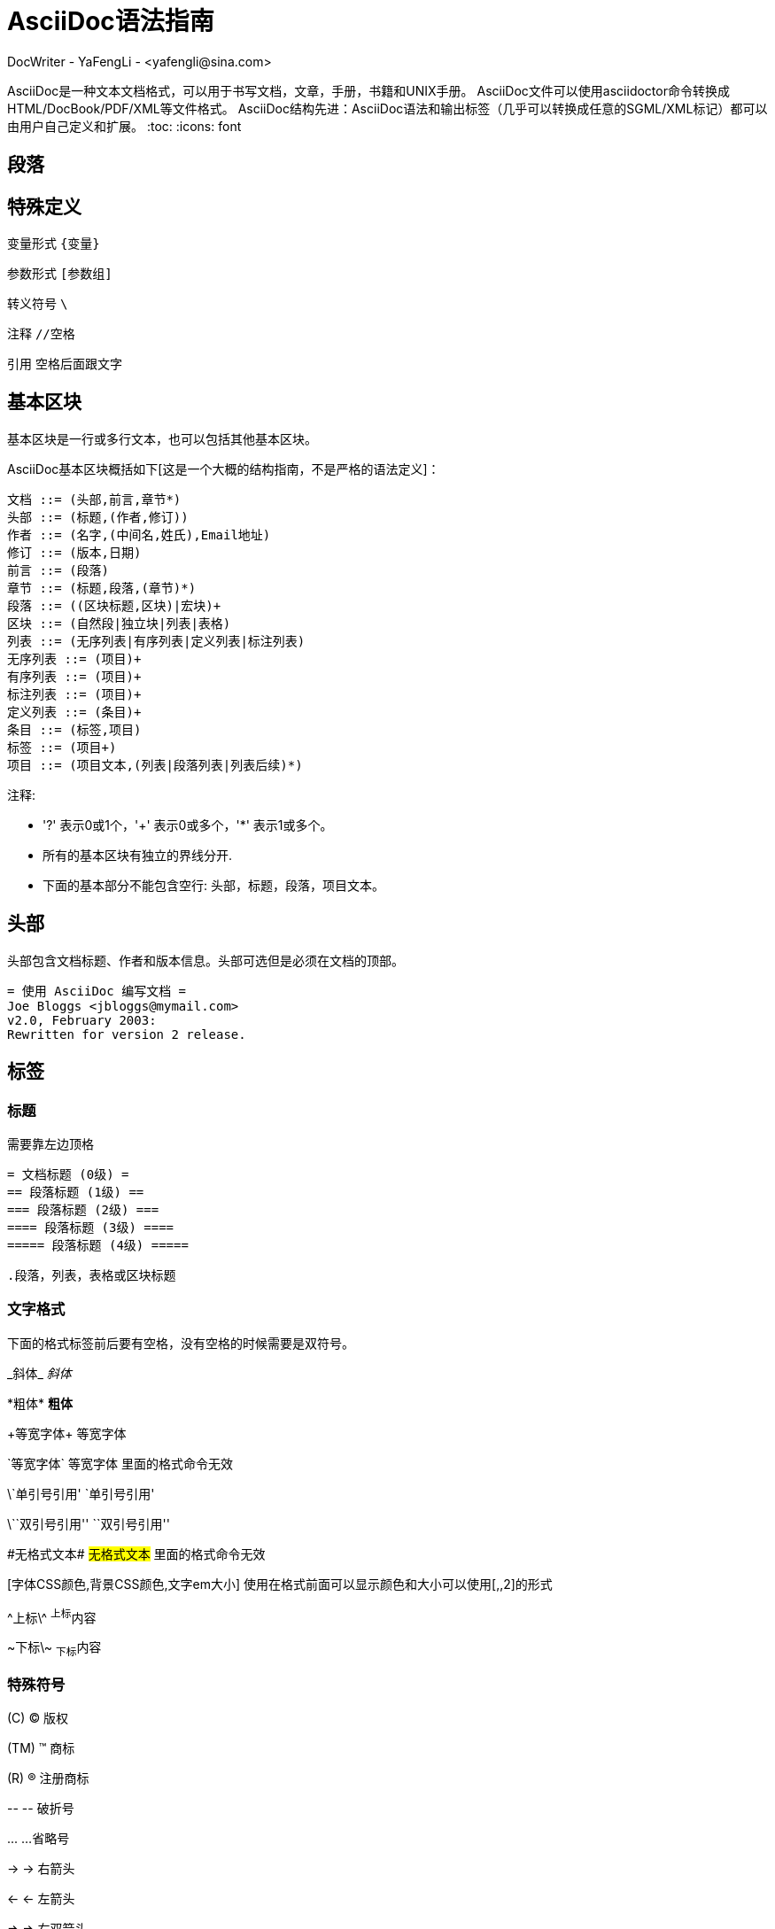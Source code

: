 = AsciiDoc语法指南 =
DocWriter - YaFengLi - <yafengli@sina.com>

AsciiDoc是一种文本文档格式，可以用于书写文档，文章，手册，书籍和UNIX手册。
AsciiDoc文件可以使用asciidoctor命令转换成HTML/DocBook/PDF/XML等文件格式。
AsciiDoc结构先进：AsciiDoc语法和输出标签（几乎可以转换成任意的SGML/XML标记）都可以由用户自己定义和扩展。
:toc:
:icons: font

== 段落 ==

== 特殊定义 ==

变量形式 `{变量}`

参数形式 `[参数组]`

转义符号 `\`

注释 `//空格`

引用 `空格后面跟文字`

== 基本区块 ==
基本区块是一行或多行文本，也可以包括其他基本区块。

AsciiDoc基本区块概括如下[这是一个大概的结构指南，不是严格的语法定义]：

  文档 ::= (头部,前言,章节*)
  头部 ::= (标题,(作者,修订))
  作者 ::= (名字,(中间名,姓氏),Email地址)
  修订 ::= (版本,日期)
  前言 ::= (段落)
  章节 ::= (标题,段落,(章节)*)
  段落 ::= ((区块标题,区块)|宏块)+
  区块 ::= (自然段|独立块|列表|表格)
  列表 ::= (无序列表|有序列表|定义列表|标注列表)
  无序列表 ::= (项目)+
  有序列表 ::= (项目)+
  标注列表 ::= (项目)+
  定义列表 ::= (条目)+
  条目 ::= (标签,项目)
  标签 ::= (项目+)
  项目 ::= (项目文本,(列表|段落列表|列表后续)*)

注释:

- '?' 表示0或1个，'+' 表示0或多个，'*' 表示1或多个。
- 所有的基本区块有独立的界线分开.
- 下面的基本部分不能包含空行: 头部，标题，段落，项目文本。

== 头部 ==
头部包含文档标题、作者和版本信息。头部可选但是必须在文档的顶部。

  = 使用 AsciiDoc 编写文档 =
  Joe Bloggs <jbloggs@mymail.com>
  v2.0, February 2003:
  Rewritten for version 2 release.

== 标签 ==

=== 标题 ===
需要靠左边顶格

 = 文档标题 (0级) =
 == 段落标题 (1级) ==
 === 段落标题 (2级) ===
 ==== 段落标题 (3级) ====
 ===== 段落标题 (4级) =====

 .段落，列表，表格或区块标题

=== 文字格式 ===
下面的格式标签前后要有空格，没有空格的时候需要是双符号。

\_斜体_ _斜体_

\*粗体* *粗体*

\+等宽字体+ +等宽字体+

\`等宽字体` `等宽字体` 里面的格式命令无效

\`单引号引用' `单引号引用'

\\``双引号引用'' ``双引号引用''

\#无格式文本# #无格式文本# 里面的格式命令无效

[字体CSS颜色,背景CSS颜色,文字em大小] 使用在格式前面可以显示颜色和大小可以使用[,,2]的形式

\^上标\^ ^上标^内容

\~下标\~ ~下标~内容

=== 特殊符号 ===
\(C) (C) 版权

\(TM) (TM) 商标

\(R) (R) 注册商标

\-- -- 破折号

\... ...省略号

\-> -> 右箭头

\<- <- 左箭头

\=> => 右双箭头

\<= <= 左双箭头

\&#x278a; &#x278a;

\&#182; &#182;

=== 文本块样式 ===


  ////
  CommentBlock（注释块）不输出到目标文件
  ////

  ++++
  PassthroughBlock，不转换内部的特殊字符
  ++++

  ----
  ListingBlock（清单块）
  用于计算机的输出和文件列表。也可用于程序代码。里面特殊字符不替换。
  ----

  ....
  LiteralBlock（文字块）
  就像普通文字段落，保留了空格，使用[listing]块标题可以在内部引用其他块样式。
  ....

  ****
  SidebarBlock（侧边栏）
  有边框和背景
  ****

  ____
  QuoteBlock（引用块）
  ____

  ====
  ExampleBlock（例子块）
  会使用数字编号的例子标题[caption="例1: "]
  可以使用NOTE, TIP, IMPORTANT, WARNING, CAUTION标题[NOTE]表示提示块
  ====

  --
  OpenBlock（开放块）
  --

=== 提示段落 ===
'Tip'提示, 'Note'注意, 'Important'重要, 'Warning'警告 和 'Caution'警示。例子：

  NOTE: 这是一个注意的例子。

或使用替代语法:

  [NOTE]
  这是一个注意的例子。

[icons=None, caption="提示"]
TIP: 如果警告多于一个段落使用警告段落替代.

==== 警告图标和标题 ====
[icons=None, caption="注意"]
NOTE: 警告可以定制 `icons`, `iconsdir`, `icon` 和 `caption` 参数。

默认生成文本标题替换图标链接，生成图标链接需要使用`-a icons`命令行参数。
你可以使用`icon`参数制定图标的路径。例如：

  [icon="./images/icons/wink.png"]
  NOTE: What lovely war.

使用 `caption` 参数定义警告标题下例屏蔽图标并定义了注释警告的标题（在警告图标设置为可用时`icons` 参数必须设置为`icons=None`）：

  [icons=None, caption="特殊提示"]
  NOTE: This is my special note.




=== 列表 ===

==== 无序列表 ====
....
- List item.
* List item.
** List item.
*** List item.
**** List item.
***** List item.
....

==== 有序列表 ====

手动序号序号使用下面一种

....
1.   阿拉伯数字标注的列表项目.
a.   小写字母标注的列表项目.
F.   大写字母标注的列表项目.
iii) 小写罗马数字标注的列表项目.
IX)  大写罗马数字标注的列表项目.
....

自动符号列表项目是1-5个句点，跟着是一些空格和文本。句点个数表示级别。例如：
....
. 阿拉伯数字标注的列表项目.
.. 小写字母标注的列表项目.
... 小写罗马数字标注的列表项目.
.... 大写字母标注的列表项目.
..... 大写罗马数字标注的列表项目.
....

==== 定义列表 ====

字母或数字开始1-4个冒号或两个分号结束。

---------------------------------------------------------------------
项目1::
项目2::
  项目说明.

  项目说明.

项目3:: 项目说明.
  * 列表项.
  * 列表项.
项目4::
  说明1.
  二级项目;;
    二级说明.
  二级项目;;
    二级说明.
  二级项目;;
    二级说明.
    三级项目::: 三级说明.
    三级项目:::   三级说明.
*水平项目*:: 水平说明.

  水平说明.

---------------------------------------------------------------------

==== 问答列表 ====
---------------------------------------------------------------------
[qanda]
问题1::
        答案1.
问题2::
        答案2.
---------------------------------------------------------------------

==== 专业术语列表 ====
---------------------------------------------------------------------
[glossary]
术语1::
    解释1.
术语2::
    解释2.
---------------------------------------------------------------------

=== 脚注 ===

  A footnote footnote:[An example footnote.];
  a second footnote with a reference ID footnoteref:[note2,Second footnote.];
  finally a reference to the second footnote footnoteref:[note2].


=== 超链接 ===
'http'，'https'，'ftp'，'file'，'mailto'和'callto'超链接。直接书写就行，参数是显示名称，空格使用%20。

  http://www.methods.co.nz/asciidoc/[The AsciiDoc home page]
  http://www.methods.co.nz/asciidoc/
  mailto:joe.bloggs@foobar.com[email Joe Bloggs]
  joe.bloggs@foobar.com

=== 锚点 ===

 锚点：[[A88]]

 链接：<<A88,chapter titles>>

=== 图片 ===
 image:images/logo.png["Company Logo",height=32,link="screen.png",scaledwidth="75%"align="left"]



=== 表格 ===
|===
|Column 1 |Column 2

|1
|Item 1

|2
|Item 2

|3
|Item 3
|===

表格参数：

 frame边框topbot(上和下)，all(全部边，默认), none and sides (左和右)。
 align对齐left，right和center。
 options选项header（有标题）footer（有底部）
 width宽度1-99%

 行参数：

 [<multiplier>*][<align>][<width>][<style>]
 左缩进，对齐，宽度，样式

 单元格参数：

 [<span>*|+][<align>][<style>]
 *缩进，+合并
 span语法[水平][.垂直]参数中<，^和>分别表示水平左中右和垂直上中下。


== 宏 ==

  {include:<filename>} 得到`<filename>`的内容。
  {sys:<command>} 得到执行脚本命令`<command>`的标准输出。
  {sys2:<command>} 得到执行脚本命令`<command>`的标准输出和标准错误。
  {sys3:<command>} 直接输出结果不进行任何处理。
  {amp}                 显示字符 (&)
  {asciidoc-dir}        asciidoc(1)程序文件夹
  {asciidoc-file}       asciidoc(1)脚本的完整路径
  {asciidoc-version}    asciidoc(1)的版本
  {author}              作者姓名
  {authored}            空字符串 '' 如果 {author} 或 {email} 已经指定,
  {authorinitials}      作者缩写 (from document header)
  {backend-<backend>}   空字符串 ''
  {<backend>-<doctype>} 空字符串 ''
  {backend}             document backend specified by `-b` option
  {backslash}           反斜杠
  {basebackend-<base>}  空字符串 ''
  {basebackend}         html 或 docbook
  {brvbar}              竖线 (|)
  {revdate}             文档修订日期 (from document header)
  {docdate}             文档最后修改日期
  {doctime}             文档最后修改时间
  {docname}             文档文件名不含扩展名
  {docfile}             文档文件名 (note 5)
  {docdir}              document input directory name  (note 5)
  {doctitle}            文档标题 (from document header)
  {doctype-<doctype>}   空字符串 ''
  {doctype}             文档类型使用`-d`设置指定
  {email}               作者email (from document header)
  {empty}               空字符串 ''
  {encoding}            指定输入输出编码
  {filetype-<fileext>}  空字符串 ''
  {filetype}            输出文件的扩展名
  {firstname}           作者名字 (from document header)
  {gt}                  大于号 (>)
  {id}                  running block id generated by BlockId elements
  {indir}               输出文件的文件夹名称 (note 2,5)
  {infile}              输入文件名称 (note 2,5)
  {lastname}            作者姓氏 (from document header)
  {level}               标题级别 1..4 (in section titles)
  {listindex}           the list index (1..) of the most recent list item
  {localdate}           当前日期
  {localtime}           当期时间
  {lt}                  小于号 (<)
  {manname}             manpage name (defined in NAME section)
  {manpurpose}          manpage (defined in NAME section)
  {mantitle}            document title minus the manpage volume number
  {manvolnum}           manpage volume number (1..8) (from document header)
  {middlename}          作者中间名 (from document header)
  {nbsp}                空格
  {outdir}              文档输出文件夹名 (note 2)
  {outfile}             输出文件名 (note 2)
  {reftext}             running block xreflabel generated by BlockId elements
  {revnumber}           文档修订版本号 (from document header)
  {sectnum}             formatted section number (in section titles)
  {showcomments}        在输出文件中显示注释行
  {title}               章节标题 (in titled elements)
  {two_colons}          双冒号
  {two_semicolons}      双分号
  {user-dir}            ~/.asciidoc文件夹 (如果存在)
  {verbose}             defined as '' if --verbose command option specified

== asciidoc命令参数 ==

 --htlp 帮助
 -n 自动生成标题前面的编号
